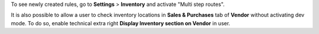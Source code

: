 To see newly created rules, go to **Settings** > **Inventory** and activate "Multi step routes".

It is also possible to allow a user to check inventory locations in **Sales & Purchases** tab of **Vendor** without activating dev mode.
To do so, enable technical extra right **Display Inventory section on Vendor** in user.
